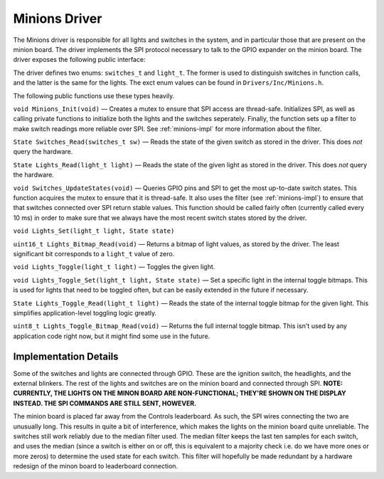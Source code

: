 .. _minions-driver:

.. _minion:

**************
Minions Driver
**************

The Minions driver is responsible for all lights and switches in the system, and in particular those that are present on the minion board. The driver implements the SPI protocol necessary to talk to the GPIO expander on the minion board. The driver exposes the following public interface:

The driver defines two enums: ``switches_t`` and ``light_t``. The former is used to distinguish switches in function calls, and the latter is the same for the lights. The exct enum values can be found in ``Drivers/Inc/Minions.h``.

The following public functions use these types heavily.

``void Minions_Init(void)`` — Creates a mutex to ensure that SPI access are thread-safe. Initializes SPI, as well as calling private functions to initialize both the lights and the switches seperately. Finally, the function sets up a filter to make switch readings more reliable over SPI. See :ref:`minions-impl` for more information about the filter.

``State Switches_Read(switches_t sw)`` — Reads the state of the given switch as stored in the driver. This does *not* query the hardware.

``State Lights_Read(light_t light)`` — Reads the state of the given light as stored in the driver. This does *not* query the hardware.

``void Switches_UpdateStates(void)`` — Queries GPIO pins and SPI to get the most up-to-date switch states. This function acquires the mutex to ensure that it is thread-safe. It also uses the filter (see :ref:`minions-impl`) to ensure that that switches connected over SPI return stable values. This function should be called fairly often (currently called every 10 ms) in order to make sure that we always have the most recent switch states stored by the driver.

``void Lights_Set(light_t light, State state)``

``uint16_t Lights_Bitmap_Read(void)`` — Returns a bitmap of light values, as stored by the driver. The least significant bit corresponds to a ``light_t`` value of zero.

``void Lights_Toggle(light_t light)`` — Toggles the given light.

``void Lights_Toggle_Set(light_t light, State state)`` — Set a specific light in the internal toggle bitmaps. This is used for lights that need to be toggled often, but can be easily extended in the future if necessary.

``State Lights_Toggle_Read(light_t light)`` — Reads the state of the internal toggle bitmap for the given light. This simplifies application-level toggling logic greatly.

``uint8_t Lights_Toggle_Bitmap_Read(void)`` — Returns the full internal toggle bitmap. This isn't used by any application code right now, but it might find some use in the future.


.. _minions-impl:

Implementation Details
======================

Some of the switches and lights are connected through GPIO. These are the ignition switch, the headlights, and the external blinkers. The rest of the lights and switches are on the minion board and connected through SPI. **NOTE: CURRENTLY, THE LIGHTS ON THE MINON BOARD ARE NON-FUNCTIONAL; THEY'RE SHOWN ON THE DISPLAY INSTEAD. THE SPI COMMANDS ARE STILL SENT, HOWEVER.**

The minion board is placed far away from the Controls leaderboard. As such, the SPI wires connecting the two are unusually long. This results in quite a bit of interference, which makes the lights on the minion board quite unreliable. The switches still work reliably due to the median filter used. The median filter keeps the last ten samples for each switch, and uses the median (since a switch is either on or off, this is equivalent to a majority check i.e. do we have more ones or more zeros) to determine the used state for each switch. This filter will hopefully be made redundant by a hardware redesign of the minon board to leaderboard connection.

.. doxygengroup:: Minions
   :project: doxygen
   :path: "/doxygen/xml/group__Minions.xml"
